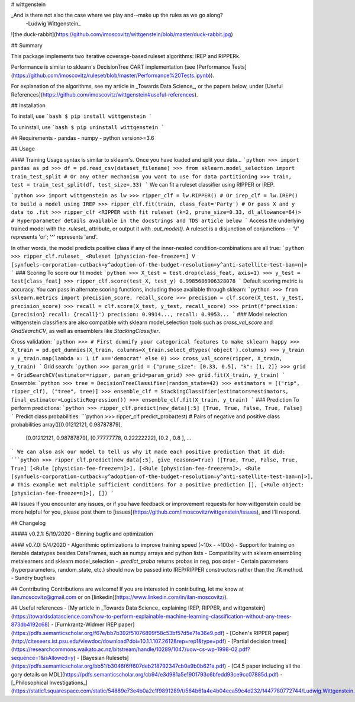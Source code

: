 # wittgenstein

_And is there not also the case where we play and--make up the rules as we go along?
  -Ludwig Wittgenstein_

![the duck-rabbit](https://github.com/imoscovitz/wittgenstein/blob/master/duck-rabbit.jpg)

## Summary

This package implements two iterative coverage-based ruleset algorithms: IREP and RIPPERk.

Performance is similar to sklearn's DecisionTree CART implementation (see [Performance Tests](https://github.com/imoscovitz/ruleset/blob/master/Performance%20Tests.ipynb)).

For explanation of the algorithms, see my article in _Towards Data Science_, or the papers below, under [Useful References](https://github.com/imoscovitz/wittgenstein#useful-references).

## Installation

To install, use
```bash
$ pip install wittgenstein
```

To uninstall, use
```bash
$ pip uninstall wittgenstein
```

## Requirements
- pandas
- numpy
- python version>=3.6

## Usage

#### Training
Usage syntax is similar to sklearn's.
Once you have loaded and split your data...
```python
>>> import pandas as pd
>>> df = pd.read_csv(dataset_filename)
>>> from sklearn.model_selection import train_test_split # Or any other mechanism you want to use for data partitioning
>>> train, test = train_test_split(df, test_size=.33)
```
We can fit a ruleset classifier using RIPPER or IREP.

```python
>>> import wittgenstein as lw
>>> ripper_clf = lw.RIPPER() # Or irep_clf = lw.IREP() to build a model using IREP
>>> ripper_clf.fit(train, class_feat='Party') # Or pass X and y data to .fit
>>> ripper_clf
<RIPPER with fit ruleset (k=2, prune_size=0.33, dl_allowance=64)> # Hyperparameter details available in the docstrings and TDS article below
```
Access the underlying trained model with the `.ruleset_` attribute, or output it with `.out_model()`. A ruleset is a disjunction of conjunctions -- 'V' represents 'or'; '^' represents 'and'.

In other words, the model predicts positive class if any of the inner-nested condition-combinations are all true:
```python
>>> ripper_clf.ruleset_
<Ruleset [physician-fee-freeze=n] V [synfuels-corporation-cutback=y^adoption-of-the-budget-resolution=y^anti-satellite-test-ban=n]>
```
### Scoring
To score our fit model:
```python
>>> X_test = test.drop(class_feat, axis=1)
>>> y_test = test[class_feat]
>>> ripper_clf.score(test_X, test_y)
0.9985686906328078
```
Default scoring metric is accuracy. You can pass in alternate scoring functions, including those available through sklearn:
```python
>>> from sklearn.metrics import precision_score, recall_score
>>> precision = clf.score(X_test, y_test, precision_score)
>>> recall = clf.score(X_test, y_test, recall_score)
>>> print(f'precision: {precision} recall: {recall}')
precision: 0.9914..., recall: 0.9953...
```
### Model selection
wittgenstein classifiers are also compatible with sklearn model_selection tools such as `cross_val_score` and `GridSearchCV`, as well
as ensemblers like `StackingClassifier`.

Cross validation:
```python
>>> # First dummify your categorical features to make sklearn happy
>>> X_train = pd.get_dummies(X_train, columns=X_train.select_dtypes('object').columns)
>>> y_train = y_train.map(lambda x: 1 if x=='democrat' else 0)
>>> cross_val_score(ripper, X_train, y_train)
```
Grid search:
```python
>>> param_grid = {"prune_size": [0.33, 0.5], "k": [1, 2]}
>>> grid = GridSearchCV(estimator=ripper, param_grid=param_grid)
>>> grid.fit(X_train, y_train)
```
Ensemble:
```python
>>> tree = DecisionTreeClassifier(random_state=42)
>>> estimators = [("rip", ripper_clf), ("tree", tree)]
>>> ensemble_clf = StackingClassifier(estimators=estimators, final_estimator=LogisticRegression())
>>> ensemble_clf.fit(X_train, y_train)
```
### Prediction
To perform predictions:
```python
>>> ripper_clf.predict(new_data)[:5]
[True, True, False, True, False]
```
Predict class probabilities:
```python
>>> ripper_clf.predict_proba(test)
# Pairs of negative and positive class probabilities
array([[0.01212121, 0.98787879],
       [0.01212121, 0.98787879],
       [0.77777778, 0.22222222],
       [0.2       , 0.8       ],
       ...
```
We can also ask our model to tell us why it made each positive prediction that it did:
```python
>>> ripper_clf.predict(new_data[:5], give_reasons=True)
([True, True, False, True, True]
[<Rule [physician-fee-freeze=n]>],
[<Rule [physician-fee-freeze=n]>, <Rule [synfuels-corporation-cutback=y^adoption-of-the-budget-resolution=y^anti-satellite-test-ban=n]>], # This example met multiple sufficient conditions for a positive prediction
[],
[<Rule object: [physician-fee-freeze=n]>],
[])
```

## Issues
If you encounter any issues, or if you have feedback or improvement requests for how wittgenstein could be more helpful for you, please post them to [issues](https://github.com/imoscovitz/wittgenstein/issues), and I'll respond.

## Changelog

##### v0.2.1: 5/19/2020
- Binning bugfix and optimization

#### v0.7.0: 5/4/2020
- Algorithmic optimizations to improve training speed (~10x - ~100x)
- Support for training on iterable datatypes besides DataFrames, such as numpy arrays and python lists
- Compatibility with sklearn ensembling metalearners and sklearn model_selection
- `.predict_proba` returns probas in neg, pos order
- Certain parameters (hyperparameters, random_state, etc.) should now be passed into IREP/RIPPER constructors rather than the .fit method.
- Sundry bugfixes

## Contributing
Contributions are welcome! If you are interested in contributing, let me know at ilan.moscovitz@gmail.com or on [linkedin](https://www.linkedin.com/in/ilan-moscovitz/).

## Useful references
- [My article in _Towards Data Science_ explaining IREP, RIPPER, and wittgenstein](https://towardsdatascience.com/how-to-perform-explainable-machine-learning-classification-without-any-trees-873db4192c68)
- [Furnkrantz-Widmer IREP paper](https://pdfs.semanticscholar.org/f67e/bb7b392f51076899f58c53bf57d5e71e36e9.pdf)
- [Cohen's RIPPER paper](http://citeseerx.ist.psu.edu/viewdoc/download?doi=10.1.1.107.2612&rep=rep1&type=pdf)
- [Partial decision trees](https://researchcommons.waikato.ac.nz/bitstream/handle/10289/1047/uow-cs-wp-1998-02.pdf?sequence=1&isAllowed=y)
- [Bayesian Rulesets](https://pdfs.semanticscholar.org/bb51/b3046f6ff607deb218792347cb0e9b0b621a.pdf)
- [C4.5 paper including all the gory details on MDL](https://pdfs.semanticscholar.org/cb94/e3d981a5e1901793c6bfedd93ce9cc07885d.pdf)
- [_Philosophical Investigations_](https://static1.squarespace.com/static/54889e73e4b0a2c1f9891289/t/564b61a4e4b04eca59c4d232/1447780772744/Ludwig.Wittgenstein.-.Philosophical.Investigations.pdf)
